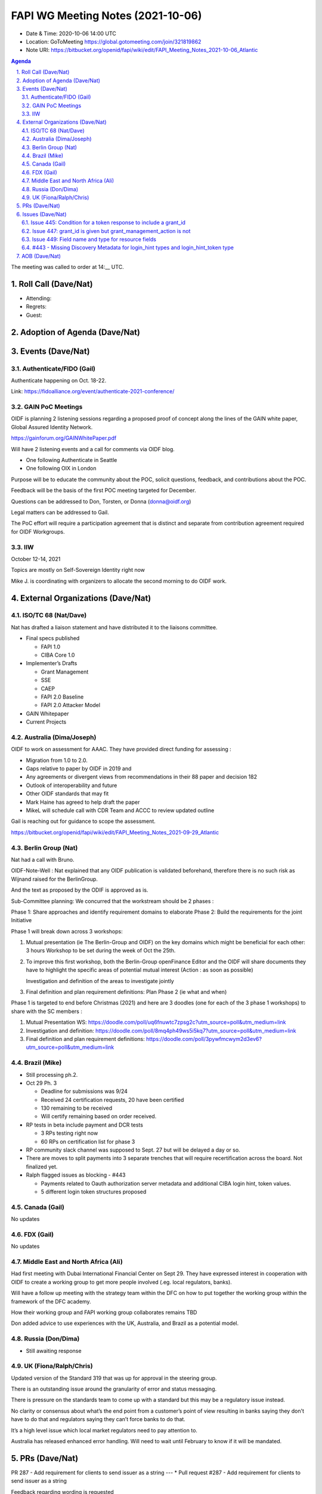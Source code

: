 ============================================
FAPI WG Meeting Notes (2021-10-06) 
============================================
* Date & Time: 2020-10-06 14:00 UTC
* Location: GoToMeeting https://global.gotomeeting.com/join/321819862
* Note URI: https://bitbucket.org/openid/fapi/wiki/edit/FAPI_Meeting_Notes_2021-10-06_Atlantic

.. sectnum:: 
   :suffix: .

.. contents:: Agenda

The meeting was called to order at 14:__ UTC. 

Roll Call (Dave/Nat)
======================
* Attending: 

* Regrets:
* Guest: 

Adoption of Agenda (Dave/Nat)
================================


Events (Dave/Nat)
======================

Authenticate/FIDO (Gail)
---------------------------
Authenticate happening on Oct. 18-22. 

Link: https://fidoalliance.org/event/authenticate-2021-conference/


GAIN PoC Meetings
---------------------------
OIDF is planning 2 listening sessions regarding a proposed proof of concept along the lines of the GAIN white paper, Global Assured Identity Network. 

https://gainforum.org/GAINWhitePaper.pdf

Will have 2 listening events and a call for comments via OIDF blog.

* One following Authenticate in Seattle
* One following OIX in London

Purpose will be to educate the community about the POC, solicit questions, feedback, and contributions about the POC.

Feedback will be the basis of the first POC meeting targeted for December.

Questions can be addressed to Don, Torsten, or Donna (donna@oidf.org)

Legal matters can be addressed to Gail.

The PoC effort will require a participation agreement that is distinct and separate from contribution agreement required for OIDF Workgroups.



IIW
------------
October 12-14, 2021 

Topics are mostly on Self-Sovereign Identity right now

Mike J. is coordinating with organizers to allocate the second morning  to do OIDF work.


External Organizations (Dave/Nat)
===================================
ISO/TC 68 (Nat/Dave)
-----------------------------

Nat has drafted a liaison statement and have distributed it to the liaisons committee.

* Final specs published

  * FAPI 1.0 
  * CIBA Core 1.0 

* Implementer’s Drafts

  * Grant Management
  * SSE
  * CAEP
  * FAPI 2.0 Baseline
  * FAPI 2.0 Attacker Model

* GAIN Whitepaper
* Current Projects


Australia (Dima/Joseph)
------------------------------------
OIDF to work on assessment for AAAC. They have provided direct funding for assessing :

* Migration from 1.0 to 2.0.
* Gaps relative to paper by OIDF in 2019 and 
* Any agreements or divergent views from recommendations in their 88 paper and decision 182
* Outlook of interoperability and future
* Other OIDF standards that may fit
* Mark Haine has agreed to help draft the paper
* MikeL will schedule call with CDR Team and ACCC to review updated outline

Gail is reaching out for guidance to scope the assessment.

https://bitbucket.org/openid/fapi/wiki/edit/FAPI_Meeting_Notes_2021-09-29_Atlantic

Berlin Group (Nat)
--------------------------------
Nat had a call with Bruno.

OIDF-Note-Well : Nat explained that any OIDF publication is validated beforehand, therefore there is no such risk as Wijnand raised for the BerlinGroup.

And the text as proposed by the ODIF is approved as is.

Sub-Committee planning: We concurred that the workstream should be 2 phases :

Phase 1: Share approaches and identify requirement domains to elaborate
Phase 2: Build the requirements for the joint Initiative
 

Phase 1 will break down across 3 workshops:

#. Mutual presentation (ie The Berlin-Group and OIDF) on the key domains which might be beneficial for each other: 3 hours Workshop to be set during the week of Oct the 25th. 

#. To improve this first workshop, both the Berlin-Group openFinance Editor and the OIDF will share documents they have to highlight the specific areas of potential mutual interest (Action : as soon as possible)

   Investigation and definition of the areas to investigate jointly

#. Final definition and plan requirement definitions: Plan Phase 2 (ie what and when)
 

Phase 1 is targeted to end before Christmas (2021) and here are 3 doodles (one for each of the 3 phase 1 workshops) to share with the SC members :

#. Mutual Presentation WS: https://doodle.com/poll/uq6fnuwtc7zpsg2c?utm_source=poll&utm_medium=link
#. Investigation and definition: https://doodle.com/poll/8mq4ph49ws5i5kq7?utm_source=poll&utm_medium=link
#. Final definition and plan requirement definitions: https://doodle.com/poll/3pywfmcwym2d3ev6?utm_source=poll&utm_medium=link

Brazil (Mike)
---------------------------
* Still processing ph.2. 
* Oct 29 Ph. 3

  * Deadline for submissions was 9/24
  * Received 24 certification requests, 20 have been certified
  * 130 remaining to be received
  * Will certify remaining based on order received.

* RP tests in beta include payment and DCR tests

  * 3 RPs testing right now
  * 60 RPs on certification list for phase 3 

* RP community slack channel was supposed to Sept. 27 but will be delayed a day or so. 
* There are moves to split payments into 3 separate trenches  that will require recertification across the board. Not finalized yet.
* Ralph flagged issues as blocking - #443 

  * Payments related to Oauth authorization server metadata and additional CIBA login hint, token values.
  * 5 different login token structures proposed


Canada (Gail)
------------------
No updates


FDX (Gail)
------------------
No updates


Middle East and North Africa (Ali)
-------------------------------------
Had first meeting with Dubai International Financial Center on Sept 29. They have expressed interest in cooperation with OIDF to create a working group to get more people involved (.eg. local regulators, banks).

Will have a follow up meeting with the strategy team within the DFC on how to put together the working group within the framework of the DFC academy.

How their working group and FAPI working group collaborates remains TBD

Don added advice to use experiences with the UK, Australia, and Brazil as a potential model.


Russia (Don/Dima)
--------------------
* Still awaiting response 


UK (Fiona/Ralph/Chris)
--------------------
Updated version of the Standard 319 that was up for approval in the steering group.

There is an outstanding issue around the granularity of error and status messaging.

There is pressure on the standards team to come up with a standard but this may be a regulatory issue instead.

No clarity or consensus about what’s the end point from a customer’s point of view resulting in banks saying they don't have to do that and regulators saying they can’t force banks to do that.

It’s a high level issue which local market regulators need to pay attention to.

Australia has released enhanced error handling. Will need to wait until February to know if it will be mandated.


PRs (Dave/Nat)
=================

PR 287 - Add requirement for clients to send issuer as a string
---
* Pull request #287 - Add requirement for clients to send issuer as a string

Feedback regarding wording is requested

PR 428 - Add initial version of implementation advice doc
---
Pull request #288 - Add initial version of implementation advice doc

Dave has created an initial version of the Implementation Advice Draft

Feedback requested



Issues (Dave/Nat)
=====================
Issue 445: Condition for a token response to include a grant_id
--------------------------------------------------------------------------------

https://bitbucket.org/openid/fapi/issues/445/condition-for-a-token-response-to-include

Issue 447: grant_id is given but grant_management_action is not
--------------------------------------------------------------------------------
https://bitbucket.org/openid/fapi/issues/447/grant_id-is-given-but

Issue 449: Field name and type for resource fields
--------------------------------------------------------------------------------
https://bitbucket.org/openid/fapi/issues/449/field-name-and-type-for-resources

#443 - Missing Discovery Metadata for login_hint types and login_hint_token type
--------------------------------------------------------------------------------
#443 - Missing Discovery Metadata for login_hint types and login_hint_token type: backchannel_endpoint_login_hint_token_values_supported

Provides a way to advertise, back channel endpoint, login token, value supported, and then registering client preference

Defines a spec level key but value structures are user/implementation specific

Brazil has 5 different token types 

The issue is asking for a placeholder that can be ecosystem specific

No precedent for a top level key with no predefined values

Taka suggested another approach where the value allow ecosystem specific values or the value points to another discovery document for ecosystem specific values 

OIDC Core has id_token_hint

Brian pointed out that CIBA Core is final so no changes are allowed, so it will require an extension or profile document

Will need to evaluate risks because it’s going to be fundamental data

Dave will update issue with notes and asked Ralph for feedback

Feedback is requested



AOB (Dave/Nat)
=================
Gails wanted to survey to see if anyone is aware of adaptations of FAPI, specifically for the insurance industry within OIDF communities or elsewhere.

A member was asked to start talking about such a topic.

Nat was contacted by the Japanese Fintech society’s insurance group but haven't heard back from them.

Brazil is looking to launch an open insurance that’s part of the wider open finance that Brazil is looking to expand.

UK has talk of open insurance also.

Anyone with any other information on the topic is welcome to talk to Gail.



The call adjourned at 15:00 UTC